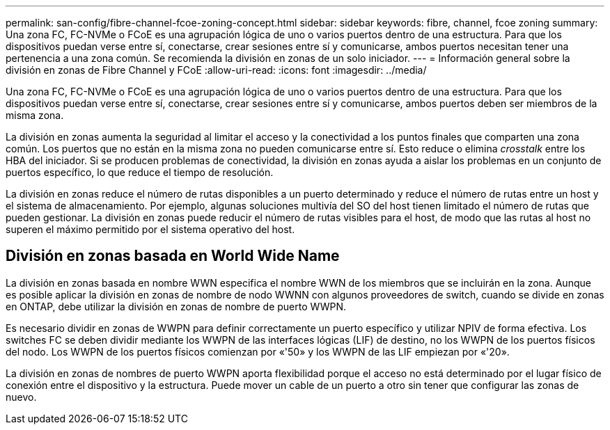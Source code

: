 ---
permalink: san-config/fibre-channel-fcoe-zoning-concept.html 
sidebar: sidebar 
keywords: fibre, channel, fcoe zoning 
summary: Una zona FC, FC-NVMe o FCoE es una agrupación lógica de uno o varios puertos dentro de una estructura. Para que los dispositivos puedan verse entre sí, conectarse, crear sesiones entre sí y comunicarse, ambos puertos necesitan tener una pertenencia a una zona común. Se recomienda la división en zonas de un solo iniciador. 
---
= Información general sobre la división en zonas de Fibre Channel y FCoE
:allow-uri-read: 
:icons: font
:imagesdir: ../media/


[role="lead"]
Una zona FC, FC-NVMe o FCoE es una agrupación lógica de uno o varios puertos dentro de una estructura. Para que los dispositivos puedan verse entre sí, conectarse, crear sesiones entre sí y comunicarse, ambos puertos deben ser miembros de la misma zona.

La división en zonas aumenta la seguridad al limitar el acceso y la conectividad a los puntos finales que comparten una zona común. Los puertos que no están en la misma zona no pueden comunicarse entre sí. Esto reduce o elimina _crosstalk_ entre los HBA del iniciador. Si se producen problemas de conectividad, la división en zonas ayuda a aislar los problemas en un conjunto de puertos específico, lo que reduce el tiempo de resolución.

La división en zonas reduce el número de rutas disponibles a un puerto determinado y reduce el número de rutas entre un host y el sistema de almacenamiento. Por ejemplo, algunas soluciones multivía del SO del host tienen limitado el número de rutas que pueden gestionar. La división en zonas puede reducir el número de rutas visibles para el host, de modo que las rutas al host no superen el máximo permitido por el sistema operativo del host.



== División en zonas basada en World Wide Name

La división en zonas basada en nombre WWN especifica el nombre WWN de los miembros que se incluirán en la zona. Aunque es posible aplicar la división en zonas de nombre de nodo WWNN con algunos proveedores de switch, cuando se divide en zonas en ONTAP, debe utilizar la división en zonas de nombre de puerto WWPN.

Es necesario dividir en zonas de WWPN para definir correctamente un puerto específico y utilizar NPIV de forma efectiva. Los switches FC se deben dividir mediante los WWPN de las interfaces lógicas (LIF) de destino, no los WWPN de los puertos físicos del nodo. Los WWPN de los puertos físicos comienzan por «'50» y los WWPN de las LIF empiezan por «'20».

La división en zonas de nombres de puerto WWPN aporta flexibilidad porque el acceso no está determinado por el lugar físico de conexión entre el dispositivo y la estructura. Puede mover un cable de un puerto a otro sin tener que configurar las zonas de nuevo.

